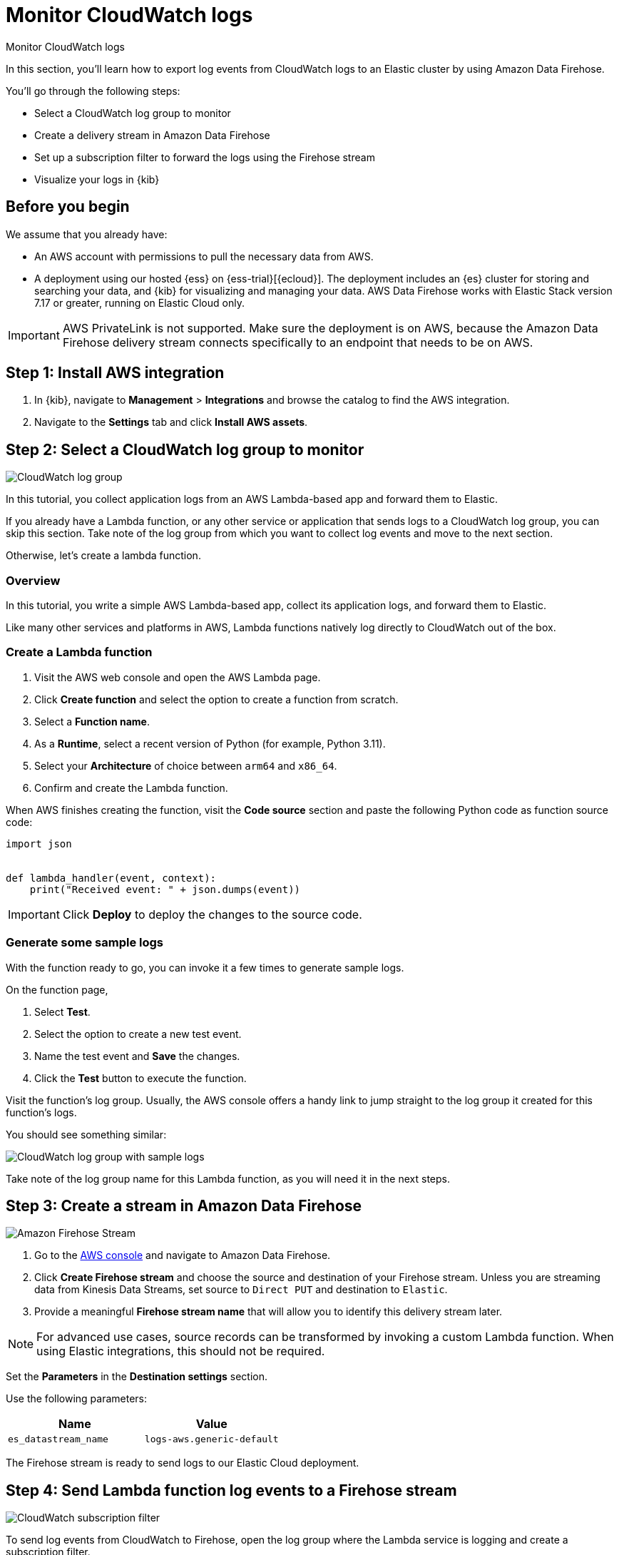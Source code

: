 [[monitor-aws-cloudwatch-firehose]]
= Monitor CloudWatch logs

++++
<titleabbrev>Monitor CloudWatch logs</titleabbrev>
++++

In this section, you'll learn how to export log events from CloudWatch logs to an Elastic cluster by using Amazon Data Firehose.

You'll go through the following steps:

- Select a CloudWatch log group to monitor 
- Create a delivery stream in Amazon Data Firehose
- Set up a subscription filter to forward the logs using the Firehose stream
- Visualize your logs in {kib}

[discrete]
[[firehose-cloudwatch-prerequisites]]
== Before you begin

We assume that you already have:

- An AWS account with permissions to pull the necessary data from AWS.
- A deployment using our hosted {ess} on {ess-trial}[{ecloud}]. The deployment includes an {es} cluster for storing and searching your data, and {kib} for visualizing and managing your data. AWS Data Firehose works with Elastic Stack version 7.17 or greater, running on Elastic Cloud only.

IMPORTANT: AWS PrivateLink is not supported. Make sure the deployment is on AWS, because the Amazon Data Firehose delivery stream connects specifically to an endpoint that needs to be on AWS.

[discrete]
[[firehose-cloudwatch-step-one]]
== Step 1: Install AWS integration

. In {kib}, navigate to *Management* > *Integrations* and browse the catalog to find the AWS integration.

. Navigate to the *Settings* tab and click *Install AWS assets*.

[discrete]
[[firehose-cloudwatch-step-two]]
== Step 2: Select a CloudWatch log group to monitor 

image::firehose-cloudwatch-log-group.png[CloudWatch log group]

In this tutorial, you collect application logs from an AWS Lambda-based app and forward them to Elastic.

If you already have a Lambda function, or any other service or application that sends logs to a CloudWatch log group, you can skip this section. Take note of the log group from which you want to collect log events and move to the next section.

Otherwise, let's create a lambda function.

[discrete]
[[firehose-cloudwatch-step-two-overview]]
=== Overview

In this tutorial, you write a simple AWS Lambda-based app, collect its application logs, and forward them to Elastic. 

Like many other services and platforms in AWS, Lambda functions natively log directly to CloudWatch out of the box. 

[discrete]
[[firehose-cloudwatch-step-two-create-lambda]]
=== Create a Lambda function

1. Visit the AWS web console and open the AWS Lambda page.
2. Click **Create function** and select the option to create a function from scratch.
3. Select a **Function name**.
4. As a **Runtime**, select a recent version of Python (for example, Python 3.11).
5. Select your **Architecture** of choice between `arm64` and `x86_64`.
6. Confirm and create the Lambda function.

When AWS finishes creating the function, visit the **Code source** section and paste the following Python code as function source code:

[source,python]
----
import json


def lambda_handler(event, context):
    print("Received event: " + json.dumps(event))
----

[IMPORTANT]
=====
Click **Deploy** to deploy the changes to the source code.
=====

[discrete]
[[firehose-cloudwatch-step-two-genereate-sample-logs]]
=== Generate some sample logs

With the function ready to go, you can invoke it a few times to generate sample logs.

On the function page,

. Select **Test**.
. Select the option to create a new test event.
. Name the test event and **Save** the changes.
. Click the **Test** button to execute the function.

Visit the function's log group. Usually, the AWS console offers a handy link to jump straight to the log group it created for this function's logs.

You should see something similar:

image::firehose-cloudwatch-sample-logs.png[CloudWatch log group with sample logs]

Take note of the log group name for this Lambda function, as you will need it in the next steps.

[discrete]
[[firehose-cloudwatch-step-three]]
== Step 3: Create a stream in Amazon Data Firehose

image::firehose-cloudwatch-firehose-stream.png[Amazon Firehose Stream]

. Go to the https://console.aws.amazon.com/[AWS console] and navigate to Amazon Data Firehose.  

. Click *Create Firehose stream* and choose the source and destination of your Firehose stream. Unless you are streaming data from Kinesis Data Streams, set source to `Direct PUT` and destination to `Elastic`. 

. Provide a meaningful *Firehose stream name* that will allow you to identify this delivery stream later. 

NOTE: For advanced use cases, source records can be transformed by invoking a custom Lambda function. When using Elastic integrations, this should not be required.

Set the **Parameters** in the **Destination settings** section.

Use the following parameters:

[cols="1,1",options="header"]
|===
|Name
|Value

| `es_datastream_name`
| `logs-aws.generic-default`

|===

The Firehose stream is ready to send logs to our Elastic Cloud deployment.

[discrete]
[[firehose-cloudwatch-step-four]]
== Step 4: Send Lambda function log events to a Firehose stream

image::firehose-cloudwatch-subscription-filter.png[CloudWatch subscription filter]

To send log events from CloudWatch to Firehose, open the log group where the Lambda service is logging and create a subscription filter.

[discrete]
[[firehose-cloudwatch-step-four-subscription-filter]]
=== Create a subscription filter for Amazon Data Firehose 

The https://docs.aws.amazon.com/AmazonCloudWatch/latest/logs/Subscriptions.html[subscription filter] allows users to pick log events from the log group and forward them to other services, such as an Amazon Kinesis stream, an Amazon Data Firehose stream, or AWS Lambda.

On the log group page, select *Subscription filters* and click the *Create Amazon Data Firehose subscription filter* button.

Here are the steps to follow:

[discrete]
[[firehose-cloudwatch-step-four-subscription-filter-destination]]
==== Choose destination

Select the Firehose stream you created in the previous step.

[discrete]
[[firehose-cloudwatch-step-four-subscription-filter-permission]]
==== Grant permission

Grant the CloudWatch service permission to send log events to the stream in Firehose:

. Create a new role with a trust policy that allows CloudWatch service to assume the role.

. Assign a policy to the role that permits "putting records" into a Firehose  stream.

[discrete]
[[firehose-cloudwatch-step-four-subscription-filter-permission-role]]
===== Create a new role

Create a new IAM role and use the following JSON as the trust policy:

[source,json]
----
{
    "Version": "2012-10-17",
    "Statement": [
        {
            "Effect": "Allow",
            "Principal": {
                "Service": "logs.<REGION>.amazonaws.com"
            },
            "Action": "sts:AssumeRole",
            "Condition": {
                "StringLike": {
                    "aws:SourceArn": "arn:aws:logs:<REGION>:<ACCOUNT_ID>:*"
                }
            }
        }
    ]
}
----

[discrete]
[[firehose-cloudwatch-step-four-subscription-filter-permission-policy]]
===== Assign a policy to the IAM role

Using the the following JSON, create a new IAM policy and assign it to the role:

[source,json]
----
{
    "Version": "2012-10-17",
    "Statement": [
        {
            "Effect": "Allow",
            "Action": "firehose:PutRecord",
            "Resource": "arn:aws:firehose:<REGION>:<ACCOUNT_ID>:deliverystream/<YOUR_FIREHOSE_STREAM>"
        }
    ]
}
----

When the new role is ready, you can select it in the subscription filter.

[discrete]
[[firehose-cloudwatch-step-four-subscription-filter-log-format]]
==== Configure log format and filters

Select the "Other" in the **Log format** option.

[discrete]
[[firehose-cloudwatch-step-four-subscription-filter-log-format-more]]
===== Log format and filters

If you want to forward all log events, you can empty the filter pattern. You can use the *Subscription filter pattern* to forward only the log events that match the pattern.

The *Test pattern* tool on the same page allows you to test filter patterns before creating the subscription filter.

[discrete]
[[firehose-cloudwatch-step-four-subscription-additional-logs]]
==== Generate additional logs

Open the AWS Lambda page again, select the function you created, and execute it a few times to generate new log events.

[discrete]
[[firehose-cloudwatch-step-verify]]
=== Verify if there are destination errors

Check if there are destination error logs.

On the AWS console, visit your Firehose stream and check for entries in the *Destination error logs* section.

If everything is running smoothly, this list will be empty. If there's an error, you can check the details. Here is a delivery stream that fails to send records to the Elastic stack due to bad authentication settings:

image::firehose-cloudwatch-destination-errors.png[Firehose destination errors]

The Firehose delivery stream reports:

* The number of failed deliveries. 
* The failure detail. 


[discrete]
[[firehose-cloudwatch-step-five]]
== Step 5: Visualize your logs in {kib}

image::firehose-cloudwatch-data-stream.png[Vizualize logs in Kibana]

With the logs streaming to the Elastic stack, you can now visualize them in {kib}.

In {kib}, navigate to the *Discover* page and select the index pattern that matches the Firehose stream name. Here is a sample of logs from the Lambda function you forwarded to the `logs-aws.generic-default` data stream:

image::firehose-cloudwatch-verify-discover.png[Sample logs in Discover]
